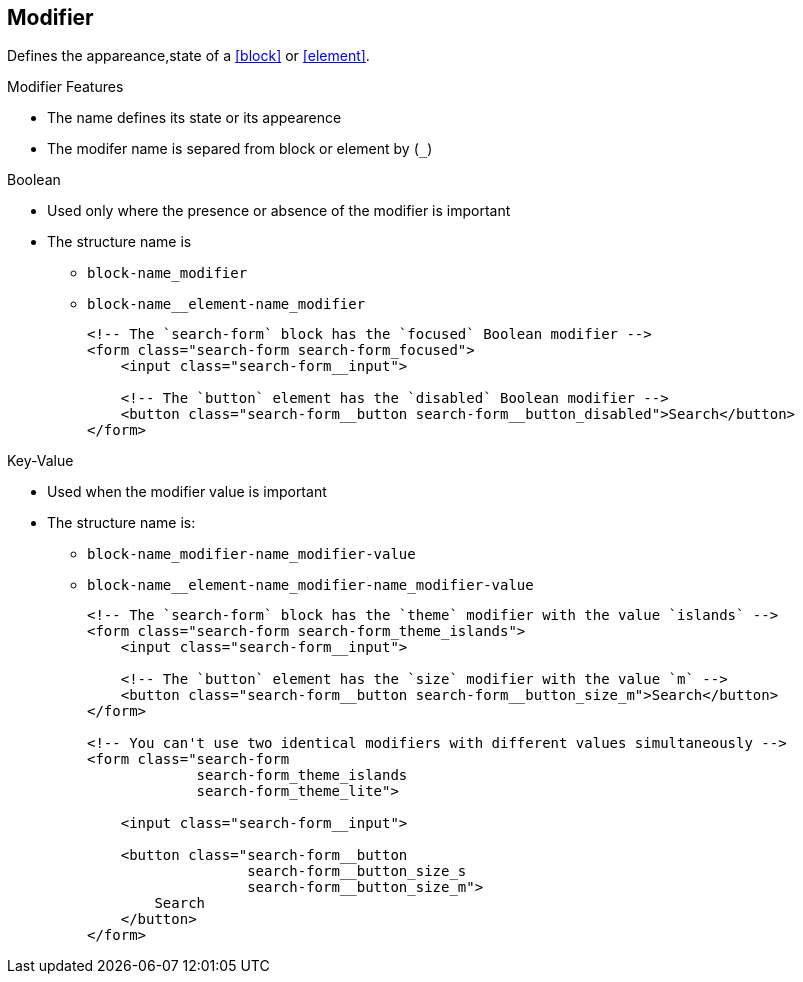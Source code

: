 == Modifier
:sectanchors:

Defines the appareance,state of a <<block>> or <<element>>.

.Modifier Features
* The name defines its state or its appearence
* The modifer name is separed from block or element by (`_`)

.Boolean
* Used only where the presence or absence of the modifier is important
* The structure name is
** `block-name_modifier`
** `block-name__element-name_modifier`
+
[source,xml]
----
<!-- The `search-form` block has the `focused` Boolean modifier -->
<form class="search-form search-form_focused">
    <input class="search-form__input">

    <!-- The `button` element has the `disabled` Boolean modifier -->
    <button class="search-form__button search-form__button_disabled">Search</button>
</form>
----

.Key-Value
* Used when the modifier value is important
* The structure name is:
** `block-name_modifier-name_modifier-value`
** `block-name__element-name_modifier-name_modifier-value`
+
[source,xml]
----
<!-- The `search-form` block has the `theme` modifier with the value `islands` -->
<form class="search-form search-form_theme_islands">
    <input class="search-form__input">

    <!-- The `button` element has the `size` modifier with the value `m` -->
    <button class="search-form__button search-form__button_size_m">Search</button>
</form>

<!-- You can't use two identical modifiers with different values simultaneously -->
<form class="search-form
             search-form_theme_islands
             search-form_theme_lite">

    <input class="search-form__input">

    <button class="search-form__button
                   search-form__button_size_s
                   search-form__button_size_m">
        Search
    </button>
</form>
----
